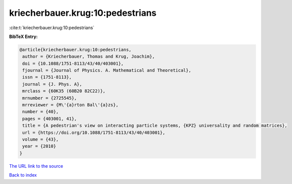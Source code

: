 kriecherbauer.krug:10:pedestrians
=================================

:cite:t:`kriecherbauer.krug:10:pedestrians`

**BibTeX Entry:**

.. code-block:: bibtex

   @article{kriecherbauer.krug:10:pedestrians,
    author = {Kriecherbauer, Thomas and Krug, Joachim},
    doi = {10.1088/1751-8113/43/40/403001},
    fjournal = {Journal of Physics. A. Mathematical and Theoretical},
    issn = {1751-8113},
    journal = {J. Phys. A},
    mrclass = {60K35 (60B20 82C22)},
    mrnumber = {2725545},
    mrreviewer = {M\'{a}rton Bal\'{a}zs},
    number = {40},
    pages = {403001, 41},
    title = {A pedestrian's view on interacting particle systems, {KPZ} universality and random matrices},
    url = {https://doi.org/10.1088/1751-8113/43/40/403001},
    volume = {43},
    year = {2010}
   }
`The URL link to the source <ttps://doi.org/10.1088/1751-8113/43/40/403001}>`_


`Back to index <../By-Cite-Keys.html>`_

